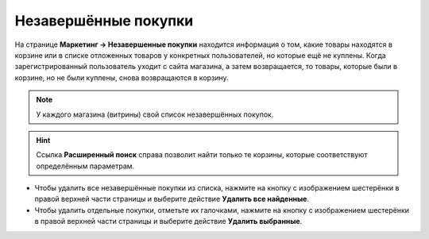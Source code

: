 *********************
Незавершённые покупки
*********************

На странице **Маркетинг → Незавершенные покупки** находится информация о том, какие товары находятся в корзине или в списке отложенных товаров у конкретных пользователей, но которые ещё не куплены. Когда зарегистрированный пользователь уходит с сайта магазина, а затем возвращается, то товары, которые были в корзине, но не были куплены, снова возвращаются в корзину.

.. note::

    У каждого магазина (витрины) свой список незавершённых покупок.

.. fancybox:: img/abandoned_carts.png
    :alt: Корзины с товарами, которые не были куплены.

.. hint::

    Ссылка **Расширенный поиск** справа позволит найти только те корзины, которые соответствуют определённым параметрам.

* Чтобы удалить все незавершённые покупки из списка, нажмите на кнопку с изображением шестерёнки в правой верхней части страницы и выберите действие **Удалить все найденные**.

* Чтобы удалить отдельные покупки, отметьте их галочками, нажмите на кнопку с изображением шестерёнки в правой верхней части страницы и выберите действие **Удалить выбранные**.
